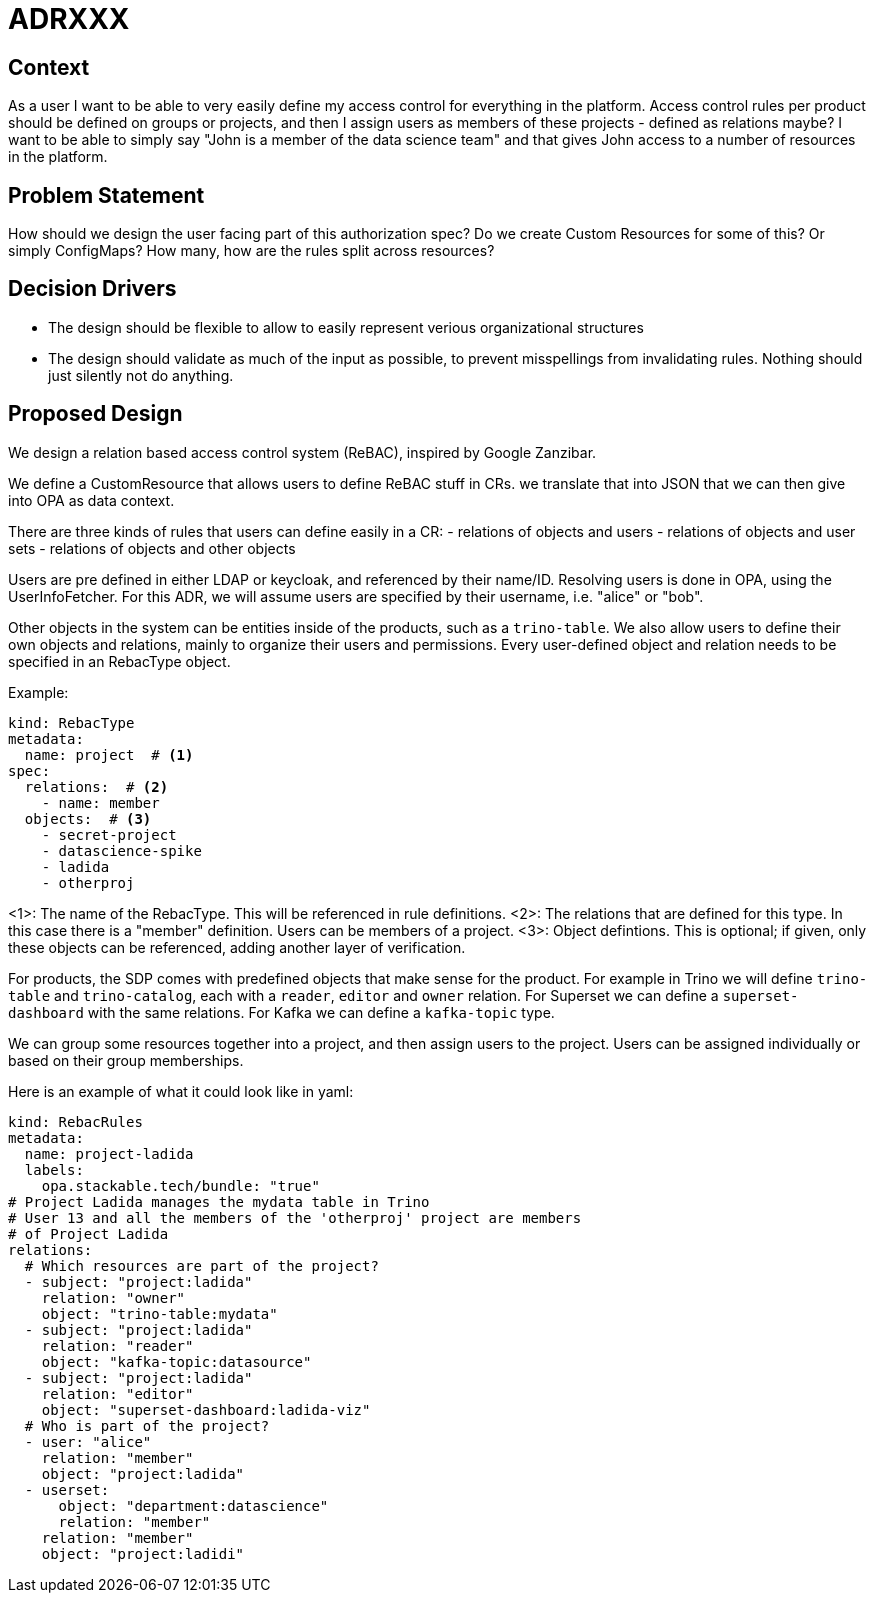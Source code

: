 = ADRXXX

== Context

As a user I want to be able to very easily define my access control for everything in the platform. Access control rules per product should be defined on groups or projects, and then I assign users as members of these projects - defined as relations maybe? I want to be able to simply say "John is a member of the data science team" and that gives John access to a number of resources in the platform.

== Problem Statement

How should we design the user facing part of this authorization spec? Do we create Custom Resources for some of this? Or simply ConfigMaps? How many, how are the rules split across resources?

== Decision Drivers

* The design should be flexible to allow to easily represent verious organizational structures
* The design should validate as much of the input as possible, to prevent misspellings from invalidating rules. Nothing should just silently not do anything.

== Proposed Design

We design a relation based access control system (ReBAC), inspired by Google Zanzibar.

We define a CustomResource that allows users to define ReBAC stuff in CRs. we translate that into JSON that we can then give into OPA as data context.

There are three kinds of rules that users can define easily in a CR:
- relations of objects and users
- relations of objects and user sets
- relations of objects and other objects

Users are pre defined in either LDAP or keycloak, and referenced by their name/ID.
Resolving users is done in OPA, using the UserInfoFetcher.
For this ADR, we will assume users are specified by their username, i.e. "alice" or "bob".

Other objects in the system can be entities inside of the products, such as a `trino-table`.
We also allow users to define their own objects and relations, mainly to organize their users and permissions.
Every user-defined object and relation needs to be specified in an RebacType object.

Example:

[source,yaml]
----
kind: RebacType
metadata:
  name: project  # <1>
spec:
  relations:  # <2>
    - name: member
  objects:  # <3>
    - secret-project
    - datascience-spike
    - ladida
    - otherproj
----

<1>: The name of the RebacType. This will be referenced in rule definitions.
<2>: The relations that are defined for this type. In this case there is a "member" definition. Users can be members of a project.
<3>: Object defintions. This is optional; if given, only these objects can be referenced, adding another layer of verification.

For products, the SDP comes with predefined objects that make sense for the product.
For example in Trino we will define `trino-table` and `trino-catalog`, each with a `reader`, `editor` and `owner` relation.
For Superset we can define a `superset-dashboard` with the same relations.
For Kafka we can define a `kafka-topic` type.

We can group some resources together into a project, and then assign users to the project. 
Users can be assigned individually or based on their group memberships.

Here is an example of what it could look like in yaml:

[source,yaml]
----
kind: RebacRules
metadata:
  name: project-ladida
  labels:
    opa.stackable.tech/bundle: "true"
# Project Ladida manages the mydata table in Trino
# User 13 and all the members of the 'otherproj' project are members 
# of Project Ladida
relations:
  # Which resources are part of the project?
  - subject: "project:ladida"
    relation: "owner"
    object: "trino-table:mydata"
  - subject: "project:ladida"
    relation: "reader"
    object: "kafka-topic:datasource"
  - subject: "project:ladida"
    relation: "editor"
    object: "superset-dashboard:ladida-viz"
  # Who is part of the project?
  - user: "alice"
    relation: "member"
    object: "project:ladida"
  - userset:
      object: "department:datascience"
      relation: "member"
    relation: "member"
    object: "project:ladidi"
----

